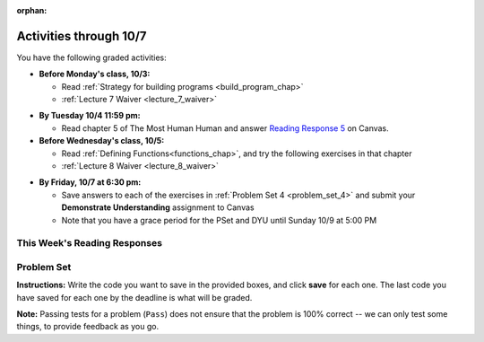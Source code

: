 :orphan:

..  Copyright (C) Paul Resnick.  Permission is granted to copy, distribute
    and/or modify this document under the terms of the GNU Free Documentation
    License, Version 1.3 or any later version published by the Free Software
    Foundation; with Invariant Sections being Forward, Prefaces, and
    Contributor List, no Front-Cover Texts, and no Back-Cover Texts.  A copy of
    the license is included in the section entitled "GNU Free Documentation
    License".

.. assignment for problem set

.. assignments for lecture waivers

.. assignments for end of lecture exercise sets

.. assignments for reading responses

.. assignment for DYU

.. highlight:: python
    :linenothreshold: 500

Activities through 10/7
=======================

You have the following graded activities:

* **Before Monday's class, 10/3:**

  

  * Read :ref:`Strategy for building programs <build_program_chap>`

  * :ref:`Lecture 7 Waiver <lecture_7_waiver>`

.. usageassignment:: prep_07
    :chapters: DictionaryAccumulation
    :subchapters: BuildingAProgram/TheStrategy
    :assignment_name: Prep 07
    :deadline: 2016-10-03 19:40:00
    :pct_required: 80
    :points: 50

  

* **By Tuesday 10/4 11:59 pm:**

  * Read chapter 5 of The Most Human Human and answer `Reading Response 5 <https://umich.instructure.com/courses/105657/assignments/131316>`_ on Canvas.

* **Before Wednesday's class, 10/5:**

  * Read :ref:`Defining Functions<functions_chap>`, and try the following exercises in that chapter

  * :ref:`Lecture 8 Waiver <lecture_8_waiver>`
  
.. usageassignment:: prep_08
    :chapters: Functions
    :assignment_name: Prep 08
    :deadline: 2016-10-05 19:40:00
    :pct_required: 80
    :points: 50


* **By Friday, 10/7 at 6:30 pm:**
  
  * Save answers to each of the exercises in :ref:`Problem Set 4 <problem_set_4>` and  submit your **Demonstrate Understanding** assignment to Canvas

  * Note that you have a grace period for the PSet and DYU until Sunday 10/9 at 5:00 PM

.. _reading_response_5:

This Week's Reading Responses
-----------------------------

.. external:: rr_5

  `Reading Response 5 <https://umich.instructure.com/courses/105657/assignments/131316>`_ on Canvas.  


.. _problem_set_4:

Problem Set
-----------

.. datafile::  about_programming.txt
   :hide:

   Computer programming (often shortened to programming) is a process that leads from an
   original formulation of a computing problem to executable programs. It involves
   activities such as analysis, understanding, and generically solving such problems
   resulting in an algorithm, verification of requirements of the algorithm including its
   correctness and its resource consumption, implementation (or coding) of the algorithm in
   a target programming language, testing, debugging, and maintaining the source code,
   implementation of the build system and management of derived artefacts such as machine
   code of computer programs. The algorithm is often only represented in human-parseable
   form and reasoned about using logic. Source code is written in one or more programming
   languages (such as C++, C#, Java, Python, Smalltalk, JavaScript, etc.). The purpose of
   programming is to find a sequence of instructions that will automate performing a
   specific task or solve a given problem. The process of programming thus often requires
   expertise in many different subjects, including knowledge of the application domain,
   specialized algorithms and formal logic.
   Within software engineering, programming (the implementation) is regarded as one phase in a software development process. There is an on-going debate on the extent to which
   the writing of programs is an art form, a craft, or an engineering discipline. In
   general, good programming is considered to be the measured application of all three,
   with the goal of producing an efficient and evolvable software solution (the criteria
   for "efficient" and "evolvable" vary considerably). The discipline differs from many
   other technical professions in that programmers, in general, do not need to be licensed
   or pass any standardized (or governmentally regulated) certification tests in order to
   call themselves "programmers" or even "software engineers." Because the discipline
   covers many areas, which may or may not include critical applications, it is debatable
   whether licensing is required for the profession as a whole. In most cases, the
   discipline is self-governed by the entities which require the programming, and sometimes
   very strict environments are defined (e.g. United States Air Force use of AdaCore and
   security clearance). However, representing oneself as a "professional software engineer"
   without a license from an accredited institution is illegal in many parts of the world.

**Instructions:** Write the code you want to save in the provided boxes, and click **save** for each one. The last code you have saved for each one by the deadline is what will be graded.

**Note:** Passing tests for a problem (``Pass``) does not ensure that the problem is 100% correct -- we can only test some things, to provide feedback as you go.

.. activecode:: ps_4_01
       :language: python

       **1.** Old McDonald had a farm. He records the animals on his farm in a dictionary called ``animals``.
     
       Write code to look up the number of chickens that Old McDonald recorded and assign it to the variable ``num_chickens``.

       Write code to add the key-value pair ``"yak":3`` to the ``animals`` dictionary.

       Write code to increase the value for the key ``"dogs"`` in the ``animals`` dictionary by 1. Do not hard code values -- this code should work no matter what the original value associated with key ``"dogs"`` is. You can assume that this key already exists in the dictionary. 
       ~~~~
       animals = {'cows': 2, 'chickens': 8, 'pigs': 4, 'mice': 72, 'cats': 9,'dogs': 1}
       =====

       from unittest.gui import TestCaseGui

       class myTests(TestCaseGui):

           def testOne(self):
               self.assertEqual(num_chickens, animals['chickens'], "Testing that num_chickens has been assigned the value of the key 'chickens'")
           def testTwo(self):
               self.assertEqual(animals['yak'], 3, "Testing to see that 'yak' is a key in the dictionary animals with the correct value")
           def testThree(self):
               self.assertEqual(animals['dogs'], 2, "Testing that the value of 'dogs' is now 2 in the dictionary animals")
               self.assertIn("animals['dogs']", self.getEditorText(), "Testing your code (Don't worry about actual and expected values).")

       myTests().main()




.. activecode:: ps_4_03
       :language: python

       **3.** We've included the same file in this problem set that we included in the last problem set -- ``about_programming.txt``. Write code to open the file and print out each line in the file that has the string ``program`` in it. (Note that each line with the string ``program`` in it should only print out once, even if the string ``program`` occurs in it more than once.) Then, write code (or edit the code that you already wrote!) to accumulate a list of the lines in the file that include the string ``program``. Save that list in a variable ``program_lines``.

       :available_files: about_programming.txt
       ~~~~
       # Write your code here!
       =====

       from unittest.gui import TestCaseGui

       class myTests(TestCaseGui):

          def testOne(self):
             tmp = []
             for l in open("about_programming.txt").readlines():
                if "program" in l:
                   tmp.append(l)
             self.assertEqual(program_lines, tmp, "Testing that program_lines is a list of lines that contain the string 'program'")

          def testOneA(self):
              self.assertIn('open', self.getEditorText(), "Testing your code (Don't worry about actual and expected values).")
              self.assertIn('other technical professions in that programmers, in general, do not need to be licensed', self.getOutput(), "Testing output (Don't worry about actual and expected values).")

       myTests().main()


.. activecode:: ps_4_06
       :language: python

       **6.** Take a look at the code below. The function ``subtract_five`` is supposed to take one integer as input and return that integer minus 5. You'll get an error if you run it as is. Change the function so it works and passes the test!
       ~~~~
       def subtract_five(inp):
           print inp - 5
           return None

       y = subtract_five(9) - 6

       =====

       from unittest.gui import TestCaseGui

       class myTests(TestCaseGui):

          def testOne(self):
             self.assertEqual(y, -2, "Testing if y is -2")

       myTests().main()

.. activecode:: ps_4_07
       :language: python

       **7.** Define a function called ``change_amounts`` that takes one integer as input. If the input is larger than 10, it should return the input + 5. If the input is smaller than or equal to 10, it should return the input + 2.
       ~~~~ 
       # We've started you off with the first line...
       def change_amounts(num_here):
           pass # delete this line and put in your own code for the body of the function.

       =====

       from unittest.gui import TestCaseGui

       class myTests(TestCaseGui):

          def testOne(self):
             self.assertEqual(change_amounts(9), 11, "Testing if change_amounts(9) equals 11")
             self.assertEqual(change_amounts(12), 17, "Testing if change_amounts(12) equals 17")

       myTests().main()


.. activecode:: ps_4_08
       :language: python

       **8.** Here's another bit of code that generates an error. Think about what's going on with the code below that causes a problem. Why does it cause an error? Write a comment explaining why an error occurs. Then change line 5 to print out the result of an expression that invokes the function ``change_amounts`` and evaluates to ``7``.
       ~~~~
       def change_amounts(yp):
           n = yp - 4
           return n * 7

       print yp

       ====

       from unittest.gui import TestCaseGui

       class myTests(TestCaseGui):

           def test_output(self):
               self.assertIn("7", self.getOutput(), "Testing output (Don't worry about actual and expected values).")

       myTests().main()

.. external:: ps4_dyu

       Complete this week's `Demonstrate Your Understanding <https://umich.instructure.com/courses/105657/assignments/131287>`_ on Canvas.